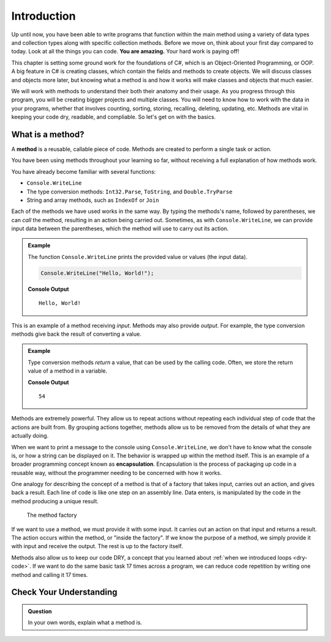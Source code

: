 Introduction
=============

Up until now, you have been able to write programs that function 
within the main method using a variety of data types and collection types along with specific collection methods.  
Before we move on, think about your first day compared to today.  Look at all the things you can code.  **You are amazing.**  Your hard work is paying off!  

This chapter is setting some ground work for the foundations of C#, which is an Object-Oriented Programming, or OOP. 
A big feature in C# is creating classes, which contain the fields and methods to create objects. 
We will discuss classes and objects more later, but knowing what a method is and how it works will make classes and objects that much easier.

We will work with methods to understand their both their anatomy and their usage.  
As you progress through this program, you will be creating bigger projects and multiple classes.  
You will need to know how to work with the data in your programs, whether that involves
counting, sorting, storing, recalling, deleting, updating, etc.  
Methods are vital in keeping your code dry, readable, and compliable.   So let's get on with the basics.

What is a method?  
-------------------
.. index:: ! method

A **method** is a reusable, callable piece of code. Methods are created to perform a single task or action.

You have been using methods throughout your learning so far, without receiving a full explanation of how methods work. 

You have already become familiar with several functions:

- ``Console.WriteLine``
- The type conversion methods: ``Int32.Parse``, ``ToString``, and ``Double.TryParse``
- String and array methods, such as ``IndexOf`` or ``Join``

Each of the methods we have used works in the same way. By typing the methods's name, followed by parentheses, we can *call* the method, resulting in an action being carried out. 
Sometimes, as with ``Console.WriteLine``, we can provide input data between the parentheses, which the method will use to carry out its action.

.. admonition:: Example

   The function ``Console.WriteLine`` prints the provided value or values (the input data).

   .. sourcecode:: csharp

      Console.WriteLine("Hello, World!");

   **Console Output**

   ::

      Hello, World!

This is an example of a method receiving *input*. Methods may also provide
*output*. For example, the type conversion methods give back the result of
converting a value.

.. admonition:: Example

   Type conversion methods *return* a value, that can be used by the calling code. Often, we store the return value of a method in a variable.

   .. sourcecode:: csharp
      :linenos:
      
      int num = Int32.Parse("42");
      Console.WriteLine(num + 12);

   **Console Output**

   ::

      54


.. index:: encapsulation

Methods are extremely powerful. They allow us to repeat actions without repeating each individual step of code that the actions are built from. 
By grouping actions together, methods allow us to be removed from the details of what they are actually doing.

When we want to print a message to the console using ``Console.WriteLine``, we don't have to know what the console is, or how a string can be displayed on it. 
The behavior is wrapped up within the method itself. This is an example of a broader programming concept known as **encapsulation**. 
Encapsulation is the process of packaging up code in a reusable way, without the programmer needing to be concerned with how it works.

.. index::
   single: function; machine

.. _function-machine:

One analogy for describing the concept of a method is that of a factory that takes input, carries out an action, and gives back a result. 
Each line of code is like one step on an assembly line.  Data enters, is manipulated by the code in the method producing a unique result.

.. figure:: figures/function-machine.png
   :alt: A "method factory," consisting of a box which takes inputs, and from which output emerges.

   The method factory

If we want to use a method, we must provide it with some input. It carries
out an action on that input and returns a result. The action occurs within the
method, or "inside the factory". If we know the purpose of a method, we
simply provide it with input and receive the output. The rest is up to the
factory itself.

Methods also allow us to keep our code DRY, a concept that you learned about :ref:`when we introduced loops <dry-code>`. If we want to do the same basic task 17 times across a program, we can reduce code repetition by writing one method and calling it 17 times.

Check Your Understanding
------------------------

.. admonition:: Question

   In your own words, explain what a method is.
